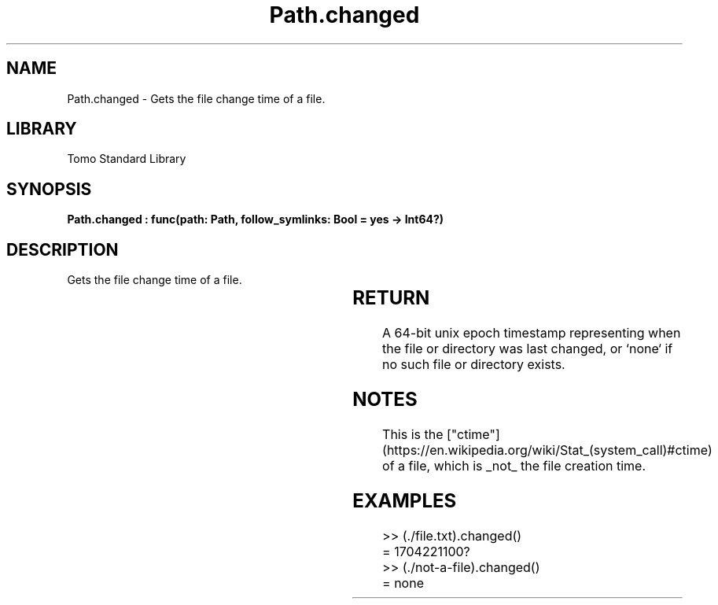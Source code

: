 '\" t
.\" Copyright (c) 2025 Bruce Hill
.\" All rights reserved.
.\"
.TH Path.changed 3 2025-04-19T14:30:40.365046 "Tomo man-pages"
.SH NAME
Path.changed \- Gets the file change time of a file.

.SH LIBRARY
Tomo Standard Library
.SH SYNOPSIS
.nf
.BI "Path.changed : func(path: Path, follow_symlinks: Bool = yes -> Int64?)"
.fi

.SH DESCRIPTION
Gets the file change time of a file.


.TS
allbox;
lb lb lbx lb
l l l l.
Name	Type	Description	Default
path	Path	The path of the file whose change time you want. 	-
follow_symlinks	Bool	Whether to follow symbolic links. 	yes
.TE
.SH RETURN
A 64-bit unix epoch timestamp representing when the file or directory was last changed, or `none` if no such file or directory exists.

.SH NOTES
This is the ["ctime"](https://en.wikipedia.org/wiki/Stat_(system_call)#ctime) of a file, which is _not_ the file creation time.

.SH EXAMPLES
.EX
>> (./file.txt).changed()
= 1704221100?
>> (./not-a-file).changed()
= none
.EE
